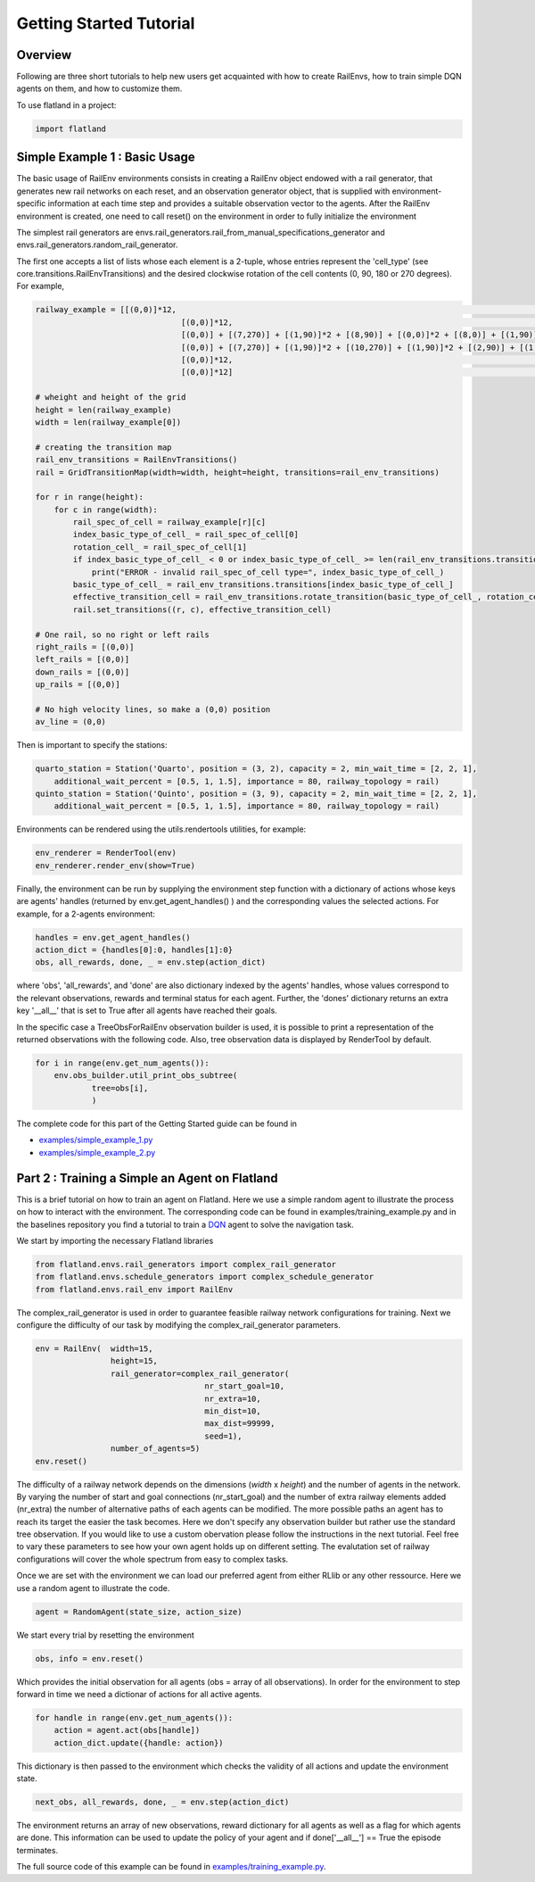 Getting Started Tutorial
========================

Overview
--------

Following are three short tutorials to help new users get acquainted with how
to create RailEnvs, how to train simple DQN agents on them, and how to customize
them.

To use flatland in a project:

.. code-block:: python

    import flatland


Simple Example 1 : Basic Usage
------------------------------
The basic usage of RailEnv environments consists in creating a RailEnv object
endowed with a rail generator, that generates new rail networks on each reset,
and an observation generator object, that is supplied with environment-specific
information at each time step and provides a suitable observation vector to the
agents. After the RailEnv environment is created, one need to call reset() on the
environment in order to fully initialize the environment

The simplest rail generators are envs.rail_generators.rail_from_manual_specifications_generator
and envs.rail_generators.random_rail_generator.

The first one accepts a list of lists whose each element is a 2-tuple, whose
entries represent the 'cell_type' (see core.transitions.RailEnvTransitions) and
the desired clockwise rotation of the cell contents (0, 90, 180 or 270 degrees).
For example,

.. code-block:: python

    railway_example = [[(0,0)]*12,                                                      						 					# 0
				   [(0,0)]*12,                                                      						 					# 1
				   [(0,0)] + [(7,270)] + [(1,90)]*2 + [(8,90)] + [(0,0)]*2 + [(8,0)] + [(1,90)]*2 + [(7,90)] + [(0,0)],         # 2
				   [(0,0)] + [(7,270)] + [(1,90)]*2 + [(10,270)] + [(1,90)]*2 + [(2,90)] + [(1,90)]*2 + [(7,90)] + [(0,0)],     # 3
				   [(0,0)]*12,                                                              				 					# 4
				   [(0,0)]*12]                                                       						 					# 5

    # wheight and height of the grid
    height = len(railway_example)
    width = len(railway_example[0])

    # creating the transition map
    rail_env_transitions = RailEnvTransitions()
    rail = GridTransitionMap(width=width, height=height, transitions=rail_env_transitions)

    for r in range(height):
        for c in range(width):
            rail_spec_of_cell = railway_example[r][c]
            index_basic_type_of_cell_ = rail_spec_of_cell[0]
            rotation_cell_ = rail_spec_of_cell[1]
            if index_basic_type_of_cell_ < 0 or index_basic_type_of_cell_ >= len(rail_env_transitions.transitions):
                print("ERROR - invalid rail_spec_of_cell type=", index_basic_type_of_cell_)
            basic_type_of_cell_ = rail_env_transitions.transitions[index_basic_type_of_cell_]
            effective_transition_cell = rail_env_transitions.rotate_transition(basic_type_of_cell_, rotation_cell_)
            rail.set_transitions((r, c), effective_transition_cell)

    # One rail, so no right or left rails  
    right_rails = [(0,0)]
    left_rails = [(0,0)]
    down_rails = [(0,0)]
    up_rails = [(0,0)]

    # No high velocity lines, so make a (0,0) position
    av_line = (0,0)

Then is important to specify the stations:

.. code-block:: python

    quarto_station = Station('Quarto', position = (3, 2), capacity = 2, min_wait_time = [2, 2, 1], 
	additional_wait_percent = [0.5, 1, 1.5], importance = 80, railway_topology = rail)
    quinto_station = Station('Quinto', position = (3, 9), capacity = 2, min_wait_time = [2, 2, 1], 
	additional_wait_percent = [0.5, 1, 1.5], importance = 80, railway_topology = rail)    

Environments can be rendered using the utils.rendertools utilities, for example:

.. code-block:: python

    env_renderer = RenderTool(env)
    env_renderer.render_env(show=True)


Finally, the environment can be run by supplying the environment step function
with a dictionary of actions whose keys are agents' handles (returned by
env.get_agent_handles() ) and the corresponding values the selected actions.
For example, for a 2-agents environment:

.. code-block:: python

    handles = env.get_agent_handles()
    action_dict = {handles[0]:0, handles[1]:0}
    obs, all_rewards, done, _ = env.step(action_dict)

where 'obs', 'all_rewards', and 'done' are also dictionary indexed by the agents'
handles, whose values correspond to the relevant observations, rewards and terminal
status for each agent. Further, the 'dones' dictionary returns an extra key
'__all__' that is set to True after all agents have reached their goals.


In the specific case a TreeObsForRailEnv observation builder is used, it is
possible to print a representation of the returned observations with the
following code. Also, tree observation data is displayed by RenderTool by default.

.. code-block:: python

    for i in range(env.get_num_agents()):
        env.obs_builder.util_print_obs_subtree(
                tree=obs[i],
                )

The complete code for this part of the Getting Started guide can be found in

* `examples/simple_example_1.py <https://gitlab.aicrowd.com/flatland/flatland/blob/master/examples/simple_example_1.py>`_
* `examples/simple_example_2.py <https://gitlab.aicrowd.com/flatland/flatland/blob/master/examples/simple_example_2.py>`_


Part 2 : Training a Simple an Agent on Flatland
---------------------------------------------------------

This is a brief tutorial on how to train an agent on Flatland.
Here we use a simple random agent to illustrate the process on how to interact with the environment.
The corresponding code can be found in examples/training_example.py and in the baselines repository
you find a tutorial to train a `DQN <https://arxiv.org/abs/1312.5602>`_ agent to solve the navigation task.

We start by importing the necessary Flatland libraries

.. code-block:: python

    from flatland.envs.rail_generators import complex_rail_generator
    from flatland.envs.schedule_generators import complex_schedule_generator
    from flatland.envs.rail_env import RailEnv

The complex_rail_generator is used in order to guarantee feasible railway network configurations for training.
Next we configure the difficulty of our task by modifying the complex_rail_generator parameters.

.. code-block:: python

    env = RailEnv(  width=15,
                    height=15,
                    rail_generator=complex_rail_generator(
                                        nr_start_goal=10,
                                        nr_extra=10,
                                        min_dist=10,
                                        max_dist=99999,
                                        seed=1),
                    number_of_agents=5)
    env.reset()

The difficulty of a railway network depends on the dimensions (`width` x `height`) and the number of agents in the network.
By varying the number of start and goal connections (nr_start_goal) and the number of extra railway elements added (nr_extra)
the number of alternative paths of each agents can be modified. The more possible paths an agent has to reach its target the easier the task becomes.
Here we don't specify any observation builder but rather use the standard tree observation. If you would like to use a custom obervation please follow
the instructions in the next tutorial.
Feel free to vary these parameters to see how your own agent holds up on different setting. The evalutation set of railway configurations will
cover the whole spectrum from easy to complex tasks.

Once we are set with the environment we can load our preferred agent from either RLlib or any other ressource. Here we use a random agent to illustrate the code.

.. code-block:: python

    agent = RandomAgent(state_size, action_size)

We start every trial by resetting the environment

.. code-block:: python

    obs, info = env.reset()

Which provides the initial observation for all agents (obs = array of all observations).
In order for the environment to step forward in time we need a dictionar of actions for all active agents.

.. code-block:: python

        for handle in range(env.get_num_agents()):
            action = agent.act(obs[handle])
            action_dict.update({handle: action})

This dictionary is then passed to the environment which checks the validity of all actions and update the environment state.

.. code-block:: python

    next_obs, all_rewards, done, _ = env.step(action_dict)

The environment returns an array of new observations, reward dictionary for all agents as well as a flag for which agents are done.
This information can be used to update the policy of your agent and if done['__all__'] == True the episode terminates.

The full source code of this example can be found in `examples/training_example.py <https://gitlab.aicrowd.com/flatland/flatland/blob/master/examples/training_example.py>`_.
